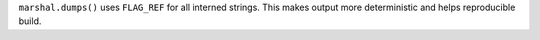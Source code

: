 ``marshal.dumps()`` uses ``FLAG_REF`` for all interned strings.  This makes
output more deterministic and helps reproducible build.

